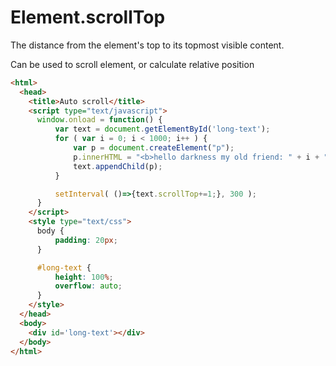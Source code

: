 * Element.scrollTop

The distance from the element's top to its topmost visible content.

Can be used to scroll element, or calculate relative position

#+BEGIN_SRC html
  <html>
    <head>
      <title>Auto scroll</title>
      <script type="text/javascript">
        window.onload = function() {
            var text = document.getElementById('long-text');
            for ( var i = 0; i < 1000; i++ ) {
                var p = document.createElement("p");
                p.innerHTML = "<b>hello darkness my old friend: " + i + "</b>";
                text.appendChild(p);
            }

            setInterval( ()=>{text.scrollTop+=1;}, 300 );
        }
      </script>
      <style type="text/css">
        body {
            padding: 20px;
        }

        #long-text {
            height: 100%;
            overflow: auto;
        }
      </style>
    </head>
    <body>
      <div id='long-text'></div>
    </body>
  </html>
#+END_SRC
